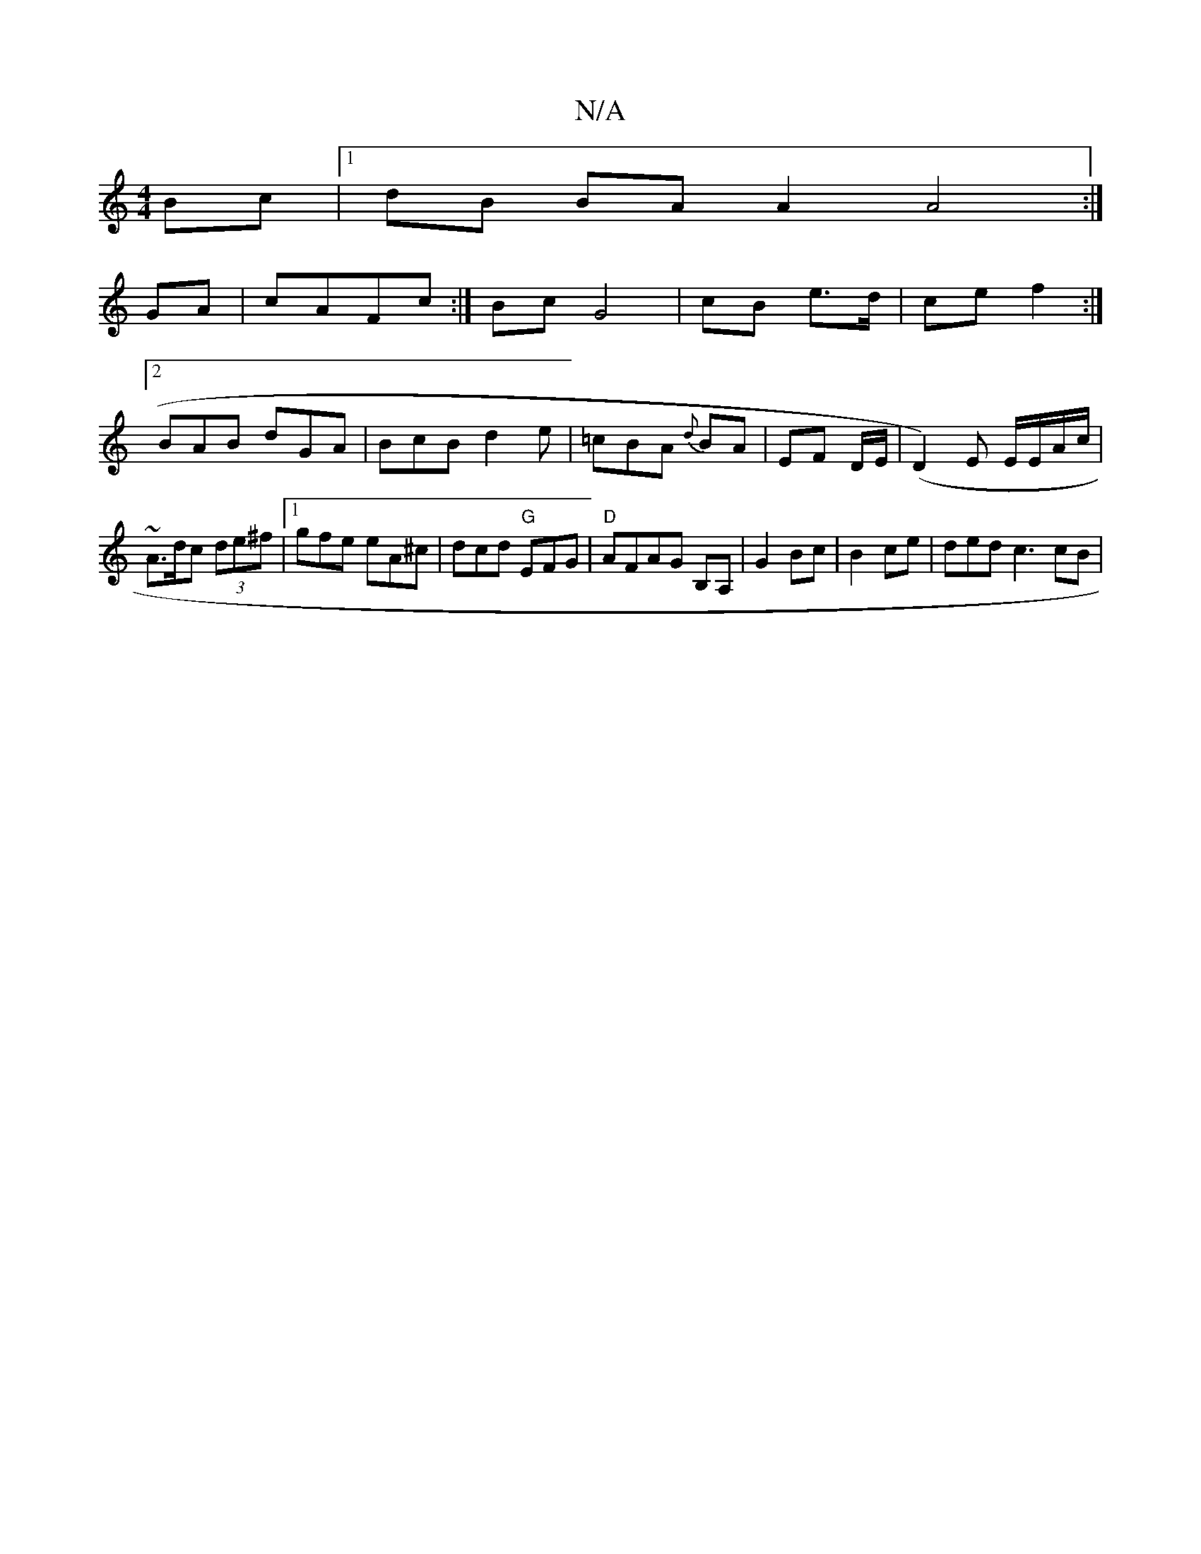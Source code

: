 X:1
T:N/A
M:4/4
R:N/A
K:Cmajor
Bc |1 dB BA A2 A4:|
GA |cAFc :| Bc G4 |cB e>d| ce f2 :|
[2 BAB dGA | BcB d2e | =cBA {d}BA | EF D/2E/2|(D2)E E/E/A/c/ | ~A3/d/c (3de^f|1 gfe eA^c|dcd "G"EFG | "D" AFAG B,A,|G2 Bc | B2 ce |-ded c3 cB |"